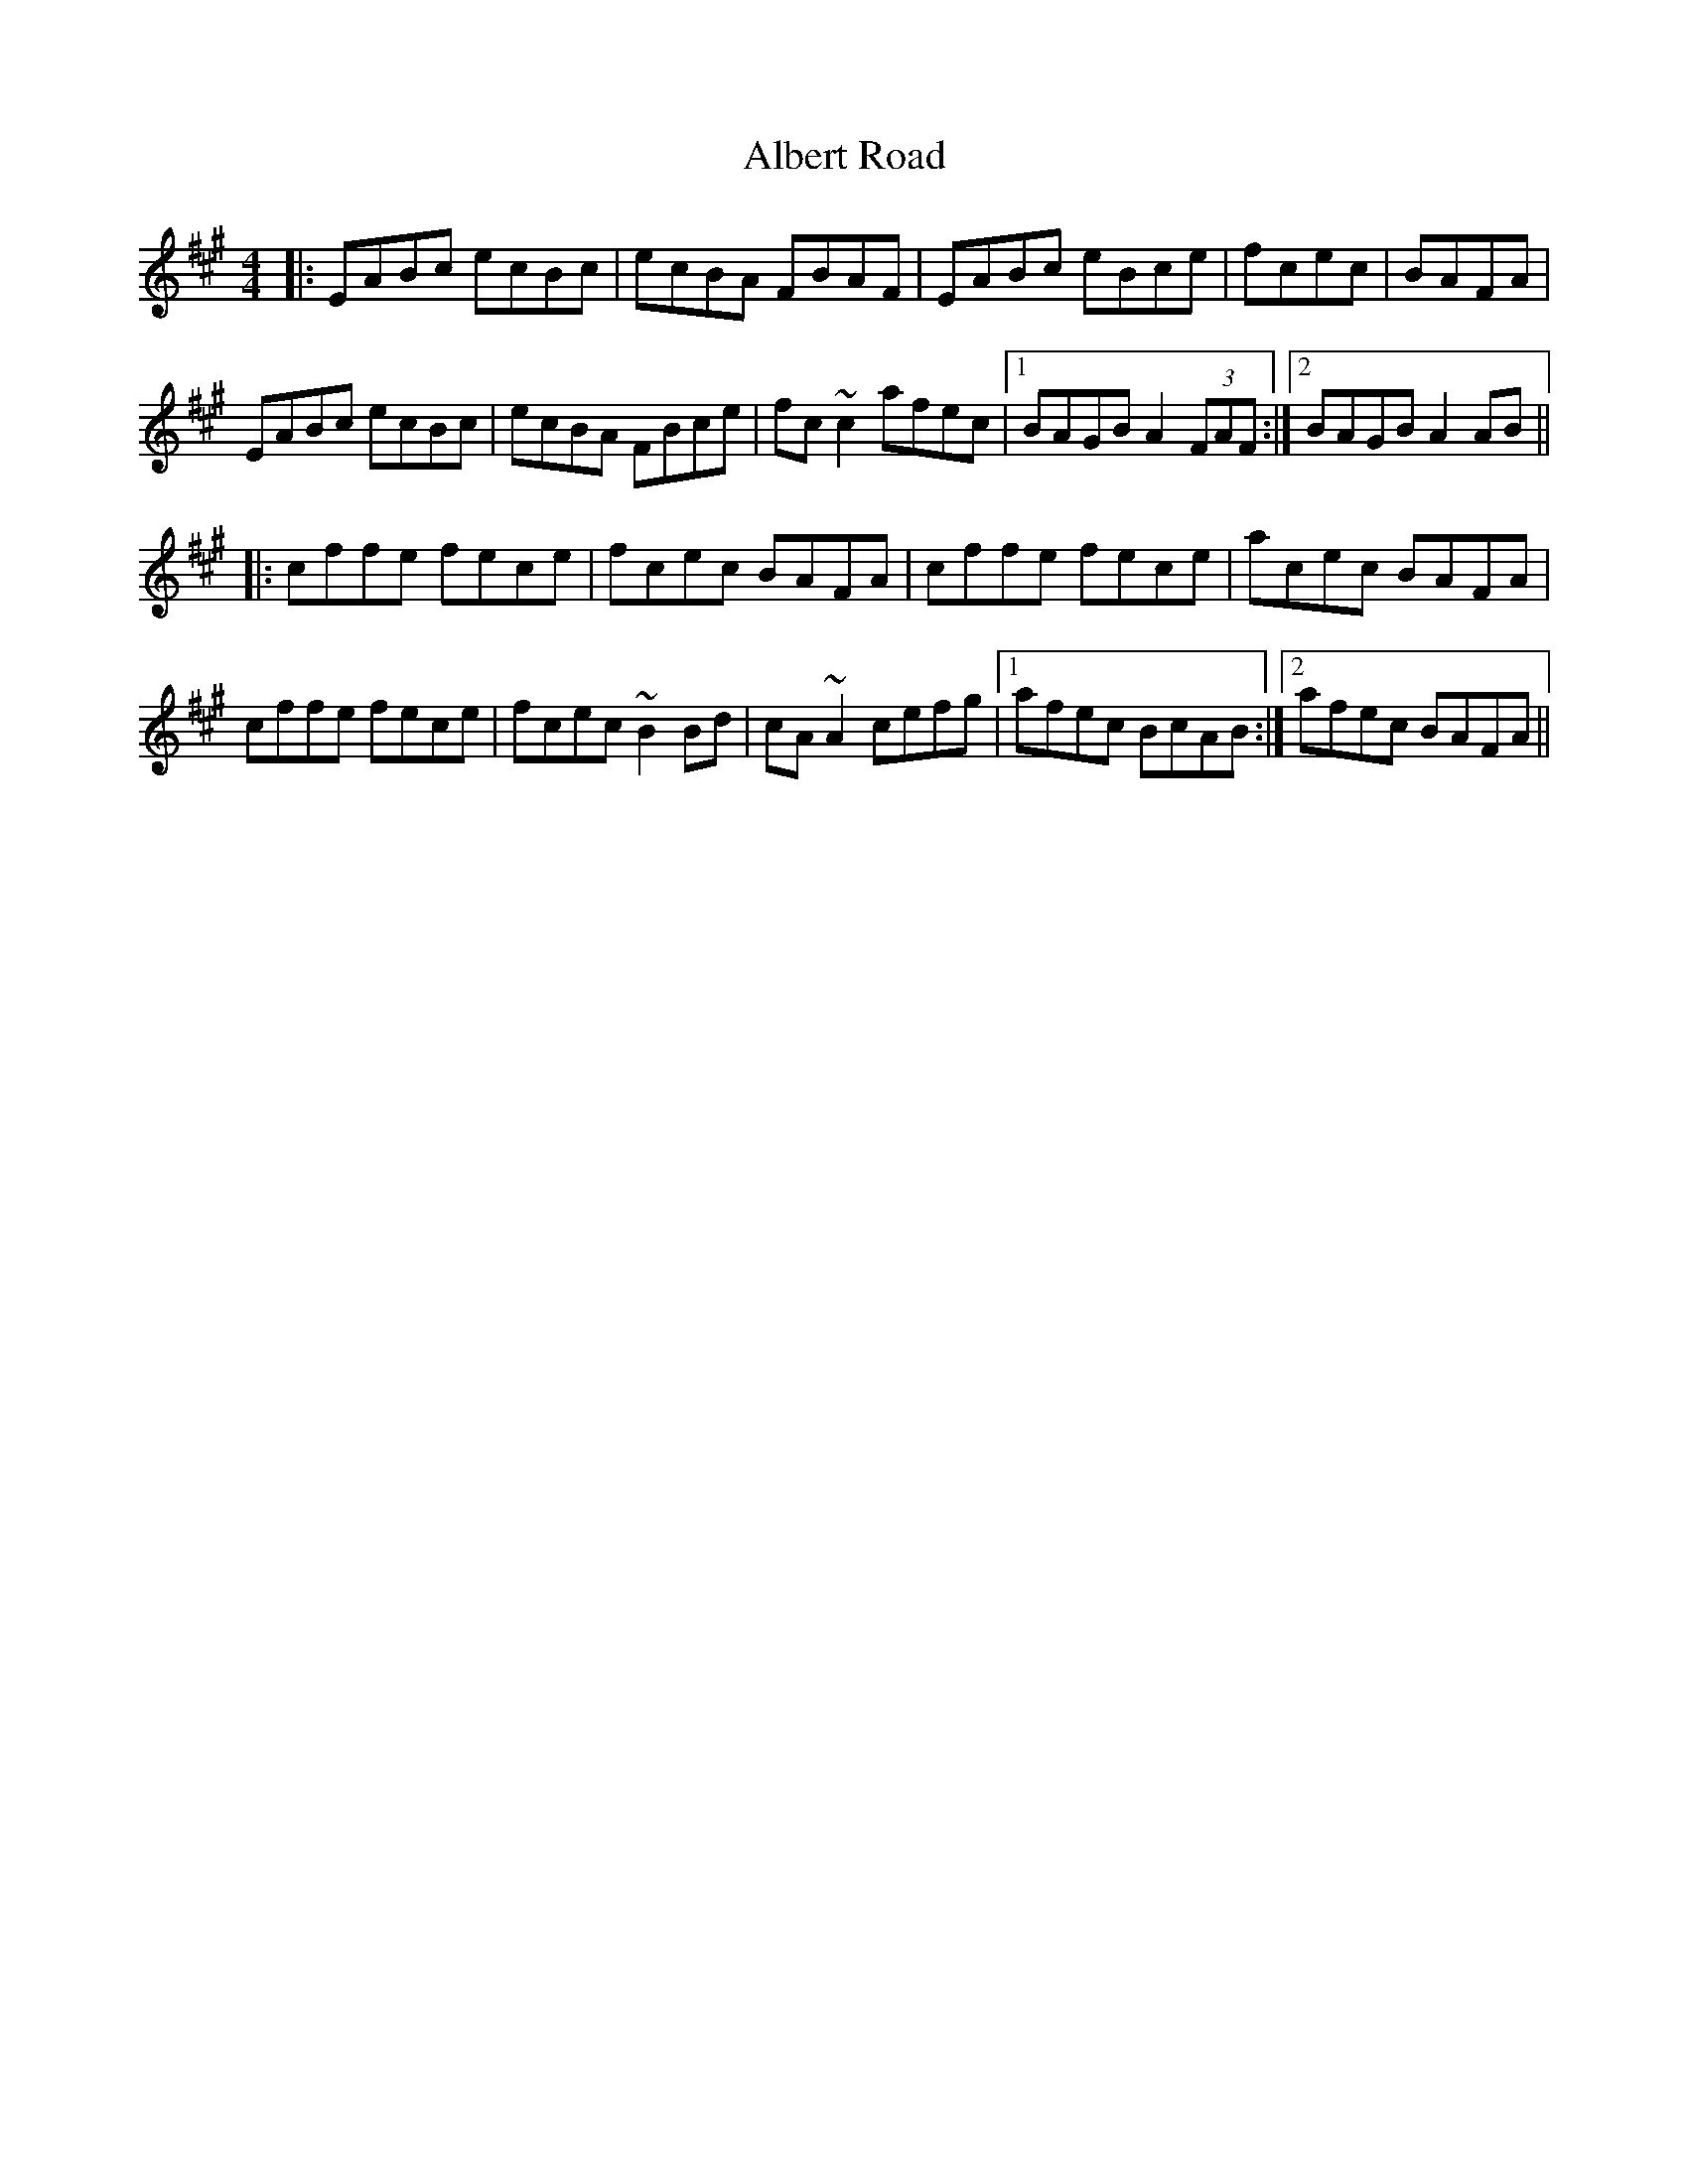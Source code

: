 X: 833
T: Albert Road
R: reel
M: 4/4
K: Amajor
|:EABc ecBc|ecBA FBAF|EABc eBce|fcec|BAFA|
EABc ecBc|ecBA FBce|fc~c2 afec|1 BAGB A2(3FAF:|2 BAGB A2AB||
|:cffe fece|fcec BAFA|cffe fece|acec BAFA|
cffe fece|fcec ~B2Bd|cA~A2 cefg|1 afec BcAB:|2 1afec BAFA||

